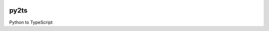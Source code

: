 

.. image:: https://circleci.com/gh/conanfanli/py2ts.svg?style=svg
   :target: https://circleci.com/gh/conanfanli/py2ts
   :alt: CircleCI


.. image:: https://codecov.io/gh/conanfanli/py2ts/branch/master/graph/badge.svg
   :target: https://codecov.io/gh/conanfanli/py2ts
   :alt: codecov


py2ts
=====

Python to TypeScript
